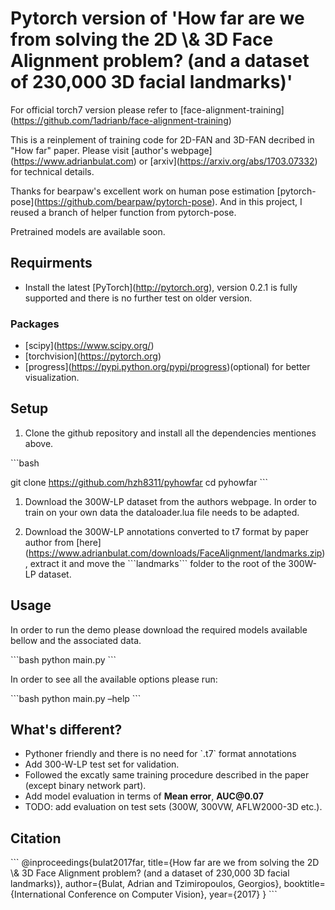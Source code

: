 * Pytorch version of 'How far are we from solving the 2D \& 3D Face Alignment problem? (and a dataset of 230,000 3D facial landmarks)'

For official torch7 version please refer to [face-alignment-training](https://github.com/1adrianb/face-alignment-training)

This is a reinplement of training code for 2D-FAN and 3D-FAN decribed in "How far" paper. Please visit [author's webpage](https://www.adrianbulat.com) or [arxiv](https://arxiv.org/abs/1703.07332) for technical details.

Thanks for bearpaw's excellent work on human pose estimation [pytorch-pose](https://github.com/bearpaw/pytorch-pose). And in this project, I reused a branch of helper function from pytorch-pose.

Pretrained models are available soon.

** Requirments

- Install the latest [PyTorch](http://pytorch.org), version 0.2.1 is fully supported and there is no further test on older version.

*** Packages

- [scipy](https://www.scipy.org/)
- [torchvision](https://pytorch.org)
- [progress](https://pypi.python.org/pypi/progress)(optional) for better visualization.

** Setup

1. Clone the github repository and install all the dependencies mentiones above.

```bash

git  clone https://github.com/hzh8311/pyhowfar
cd pyhowfar
```

2. Download the 300W-LP dataset from the authors webpage. In order to train on your own data the dataloader.lua file needs to be adapted.

3. Download the 300W-LP annotations converted to t7 format by paper author from [here](https://www.adrianbulat.com/downloads/FaceAlignment/landmarks.zip), extract it and move the ```landmarks``` folder to the root of the 300W-LP dataset.

** Usage

In order to run the demo please download the required models available bellow and the associated data.

```bash
python main.py
```

In order to see all the available options please run:

```bash
python main.py --help
```

** What's different?

- Pythoner friendly and there is no need for `.t7` format annotations
- Add 300-W-LP test set for validation.
- Followed the excatly same training procedure described in the paper (except binary network part).
- Add model evaluation in terms of **Mean error**, **AUC@0.07**
- TODO: add evaluation on test sets (300W, 300VW, AFLW2000-3D etc.).

** Citation

```
@inproceedings{bulat2017far,
  title={How far are we from solving the 2D \& 3D Face Alignment problem? (and a dataset of 230,000 3D facial landmarks)},
  author={Bulat, Adrian and Tzimiropoulos, Georgios},
  booktitle={International Conference on Computer Vision},
  year={2017}
}
```
